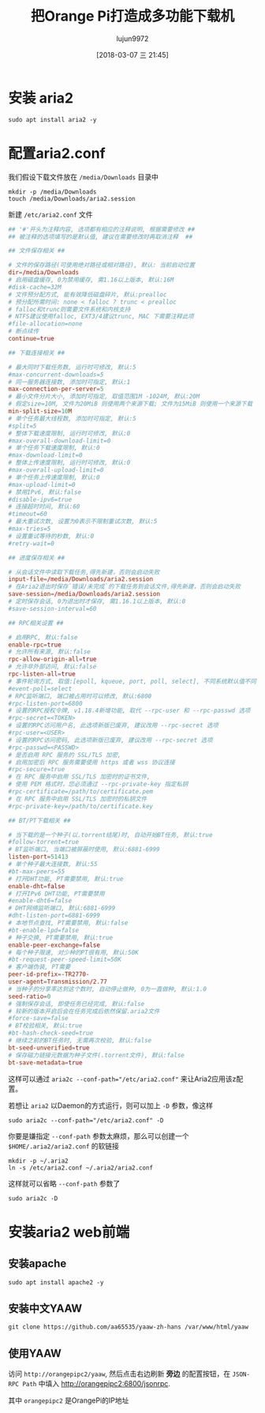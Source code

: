 #+TITLE: 把Orange Pi打造成多功能下载机
#+AUTHOR: lujun9972
#+TAGS: linux和它的小伙伴,Aria2
#+DATE: [2018-03-07 三 21:45]
#+LANGUAGE:  zh-CN
#+OPTIONS:  H:6 num:nil toc:t \n:nil ::t |:t ^:nil -:nil f:t *:t <:nil

* 安装 aria2
#+BEGIN_SRC shell :dir /ssh:root@orangepipc2: :results org
  sudo apt install aria2 -y
#+END_SRC

#+RESULTS:
#+BEGIN_SRC org
Reading package lists... 0%Reading package lists... 100%Reading package lists... Done
Building dependency tree... 0%Building dependency tree... 0%Building dependency tree... 50%Building dependency tree... 50%Building dependency tree... 66%Building dependency tree... 90%Building dependency tree       
Reading state information... 0%Reading state information... 0%Reading state information... Done
The following packages were automatically installed and are no longer required:
  libpython-dev libpython2.7-dev python2.7-dev
Use 'sudo apt autoremove' to remove them.
The following additional packages will be installed:
  libc-ares2 libssh2-1
The following NEW packages will be installed:
  aria2 libc-ares2 libssh2-1
0 upgraded, 3 newly installed, 0 to remove and 0 not upgraded.
Need to get 1,168 kB of archives.
After this operation, 4,696 kB of additional disk space will be used.
[33m0% [Working][0m[33m0% [Working][0m[33m0% [Working][0m[33m0% [Working][0m[33m0% [Working][0m[33m0% [Working][0m[33m0% [Working][0m[33m0% [Working][0m[33m0% [Working][0m[33m0% [Working][0m[33m0% [Working][0m[33m0% [Working][0m[33m0% [Working][0m[33m0% [Working][0m[33m0% [Working][0m[33m0% [Working][0m[33m0% [Working][0m[33m0% [Working][0m[33m0% [Working][0m[33m0% [Working][0m[33m0% [Working][0m[33m0% [Working][0m[33m0% [Working][0m[33m0% [Working][0m[33m0% [Working][0m[33m0% [Working][0m[33m0% [Working][0m[33m0% [Working][0m[33m0% [Working][0m[33m0% [Working][0m[33m0% [Working][0m[33m0% [Connecting to ports.ubuntu.com (91.189.88.150)][0m[33m0% [Connecting to ports.ubuntu.com (91.189.88.150)][0m[33m0% [Connecting to ports.ubuntu.com (91.189.88.150)][0m[33m0% [Connecting to ports.ubuntu.com (91.189.88.150)][0m[33m                                                   0% [Waiting for headers][0m[33m0% [Waiting for headers][0m                        Get:1 http://ports.ubuntu.com xenial-security/main arm64 libc-ares2 arm64 1.10.0-3ubuntu0.2 [28.7 kB]
[33m0% [1 libc-ares2 1,189 B/28.7 kB 4%][0m[33m0% [1 libc-ares2 1,189 B/28.7 kB 4%][0m[33m0% [1 libc-ares2 2,629 B/28.7 kB 9%][0m[33m0% [1 libc-ares2 2,629 B/28.7 kB 9%][0m[33m0% [1 libc-ares2 2,629 B/28.7 kB 9%][0m[33m0% [1 libc-ares2 2,629 B/28.7 kB 9%][0m[33m0% [1 libc-ares2 2,629 B/28.7 kB 9%][0m[33m0% [1 libc-ares2 2,629 B/28.7 kB 9%][0m[33m1% [1 libc-ares2 8,389 B/28.7 kB 29%][0m[33m1% [1 libc-ares2 8,389 B/28.7 kB 29%][0m[33m1% [1 libc-ares2 8,389 B/28.7 kB 29%][0m[33m1% [1 libc-ares2 8,389 B/28.7 kB 29%][0m[33m1% [1 libc-ares2 12.7 kB/28.7 kB 44%]                        2,076 B/s 9min 16s[0m[33m1% [1 libc-ares2 12.7 kB/28.7 kB 44%]                        2,076 B/s 9min 16s[0m[33m1% [1 libc-ares2 17.0 kB/28.7 kB 59%]                        2,076 B/s 9min 14s[0m[33m1% [1 libc-ares2 17.0 kB/28.7 kB 59%]                        2,076 B/s 9min 14s[0m[33m1% [1 libc-ares2 19.9 kB/28.7 kB 69%]                        2,076 B/s 9min 12s[0m[33m1% [1 libc-ares2 19.9 kB/28.7 kB 69%]                        2,076 B/s 9min 12s[0m[33m1% [1 libc-ares2 19.9 kB/28.7 kB 69%]                        2,076 B/s 9min 12s[0m[33m1% [1 libc-ares2 19.9 kB/28.7 kB 69%]                        2,076 B/s 9min 12s[0m[33m9% [Working]                                                  2,076 B/s 9min 8s[0m[33m9% [Connecting to ports.ubuntu.com (91.189.88.150)]           2,076 B/s 9min 8s[0m[33m9% [Waiting for headers]                                      2,076 B/s 9min 8s[0m                                                                               Get:2 http://ports.ubuntu.com xenial-security/universe arm64 libssh2-1 arm64 1.5.0-2ubuntu0.1 [58.8 kB]
[33m9% [2 libssh2-1 9,829 B/58.8 kB 17%]                          2,076 B/s 9min 3s[0m[33m12% [2 libssh2-1 44.4 kB/58.8 kB 75%]                        2,076 B/s 8min 47s[0m[33m19% [Working]                                                2,076 B/s 8min 40s[0m                                                                               Get:3 http://ports.ubuntu.com xenial/universe arm64 aria2 arm64 1.19.0-1build1 [1,080 kB]
[33m20% [3 aria2 6,206 B/1,080 kB 1%]                            2,076 B/s 8min 37s[0m[33m22% [3 aria2 34.3 kB/1,080 kB 3%]                             16.9 kB/s 1min 1s[0m[33m24% [3 aria2 71.7 kB/1,080 kB 7%]                                 16.9 kB/s 59s[0m[33m27% [3 aria2 114 kB/1,080 kB 11%]                                 16.9 kB/s 57s[0m[33m30% [3 aria2 161 kB/1,080 kB 15%]                                 16.9 kB/s 54s[0m[33m34% [3 aria2 217 kB/1,080 kB 20%]                                 16.9 kB/s 50s[0m[33m39% [3 aria2 291 kB/1,080 kB 27%]                                 16.9 kB/s 46s[0m[33m46% [3 aria2 387 kB/1,080 kB 36%]                                 16.9 kB/s 40s[0m[33m54% [3 aria2 511 kB/1,080 kB 47%]                                 16.9 kB/s 33s[0m[33m66% [3 aria2 675 kB/1,080 kB 63%]                                 16.9 kB/s 23s[0m[33m80% [3 aria2 887 kB/1,080 kB 82%]                                 16.9 kB/s 11s[0m[33m100% [Working]                                                     16.9 kB/s 0s[0m                                                                               Fetched 1,168 kB in 35s (32.9 kB/s)
Selecting previously unselected package libc-ares2:arm64.
(Reading database ... (Reading database ... 5%(Reading database ... 10%(Reading database ... 15%(Reading database ... 20%(Reading database ... 25%(Reading database ... 30%(Reading database ... 35%(Reading database ... 40%(Reading database ... 45%(Reading database ... 50%(Reading database ... 55%(Reading database ... 60%(Reading database ... 65%(Reading database ... 70%(Reading database ... 75%(Reading database ... 80%(Reading database ... 85%(Reading database ... 90%(Reading database ... 95%(Reading database ... 100%(Reading database ... 43250 files and directories currently installed.)
Preparing to unpack .../libc-ares2_1.10.0-3ubuntu0.2_arm64.deb ...
Unpacking libc-ares2:arm64 (1.10.0-3ubuntu0.2) ...
Selecting previously unselected package libssh2-1:arm64.
Preparing to unpack .../libssh2-1_1.5.0-2ubuntu0.1_arm64.deb ...
Unpacking libssh2-1:arm64 (1.5.0-2ubuntu0.1) ...
Selecting previously unselected package aria2.
Preparing to unpack .../aria2_1.19.0-1build1_arm64.deb ...
Unpacking aria2 (1.19.0-1build1) ...
Processing triggers for libc-bin (2.23-0ubuntu10) ...
Processing triggers for man-db (2.7.5-1) ...
Setting up libc-ares2:arm64 (1.10.0-3ubuntu0.2) ...
Setting up libssh2-1:arm64 (1.5.0-2ubuntu0.1) ...
Setting up aria2 (1.19.0-1build1) ...
Processing triggers for libc-bin (2.23-0ubuntu10) ...
#+END_SRC

* 配置aria2.conf

我们假设下载文件放在 =/media/Downloads= 目录中
#+BEGIN_SRC shell :dir /ssh:root@orangepipc2:
  mkdir -p /media/Downloads
  touch /media/Downloads/aria2.session
#+END_SRC


新建 =/etc/aria2.conf= 文件
#+BEGIN_SRC conf :tangle /ssh:root@orangepipc2:/etc/aria2.conf 
  ## '#'开头为注释内容, 选项都有相应的注释说明, 根据需要修改 ##
  ## 被注释的选项填写的是默认值, 建议在需要修改时再取消注释  ##

  ## 文件保存相关 ##

  # 文件的保存路径(可使用绝对路径或相对路径), 默认: 当前启动位置
  dir=/media/Downloads
  # 启用磁盘缓存, 0为禁用缓存, 需1.16以上版本, 默认:16M
  #disk-cache=32M
  # 文件预分配方式, 能有效降低磁盘碎片, 默认:prealloc
  # 预分配所需时间: none < falloc ? trunc < prealloc
  # falloc和trunc则需要文件系统和内核支持
  # NTFS建议使用falloc, EXT3/4建议trunc, MAC 下需要注释此项
  #file-allocation=none
  # 断点续传
  continue=true

  ## 下载连接相关 ##

  # 最大同时下载任务数, 运行时可修改, 默认:5
  #max-concurrent-downloads=5
  # 同一服务器连接数, 添加时可指定, 默认:1
  max-connection-per-server=5
  # 最小文件分片大小, 添加时可指定, 取值范围1M -1024M, 默认:20M
  # 假定size=10M, 文件为20MiB 则使用两个来源下载; 文件为15MiB 则使用一个来源下载
  min-split-size=10M
  # 单个任务最大线程数, 添加时可指定, 默认:5
  #split=5
  # 整体下载速度限制, 运行时可修改, 默认:0
  #max-overall-download-limit=0
  # 单个任务下载速度限制, 默认:0
  #max-download-limit=0
  # 整体上传速度限制, 运行时可修改, 默认:0
  #max-overall-upload-limit=0
  # 单个任务上传速度限制, 默认:0
  #max-upload-limit=0
  # 禁用IPv6, 默认:false
  #disable-ipv6=true
  # 连接超时时间, 默认:60
  #timeout=60
  # 最大重试次数, 设置为0表示不限制重试次数, 默认:5
  #max-tries=5
  # 设置重试等待的秒数, 默认:0
  #retry-wait=0

  ## 进度保存相关 ##

  # 从会话文件中读取下载任务,得先新建，否则会启动失败
  input-file=/media/Downloads/aria2.session
  # 在Aria2退出时保存`错误/未完成`的下载任务到会话文件,得先新建，否则会启动失败
  save-session=/media/Downloads/aria2.session
  # 定时保存会话, 0为退出时才保存, 需1.16.1以上版本, 默认:0
  #save-session-interval=60

  ## RPC相关设置 ##

  # 启用RPC, 默认:false
  enable-rpc=true
  # 允许所有来源, 默认:false
  rpc-allow-origin-all=true
  # 允许非外部访问, 默认:false
  rpc-listen-all=true
  # 事件轮询方式, 取值:[epoll, kqueue, port, poll, select], 不同系统默认值不同
  #event-poll=select
  # RPC监听端口, 端口被占用时可以修改, 默认:6800
  #rpc-listen-port=6800
  # 设置的RPC授权令牌, v1.18.4新增功能, 取代 --rpc-user 和 --rpc-passwd 选项
  #rpc-secret=<TOKEN>
  # 设置的RPC访问用户名, 此选项新版已废弃, 建议改用 --rpc-secret 选项
  #rpc-user=<USER>
  # 设置的RPC访问密码, 此选项新版已废弃, 建议改用 --rpc-secret 选项
  #rpc-passwd=<PASSWD>
  # 是否启用 RPC 服务的 SSL/TLS 加密,
  # 启用加密后 RPC 服务需要使用 https 或者 wss 协议连接
  #rpc-secure=true
  # 在 RPC 服务中启用 SSL/TLS 加密时的证书文件,
  # 使用 PEM 格式时，您必须通过 --rpc-private-key 指定私钥
  #rpc-certificate=/path/to/certificate.pem
  # 在 RPC 服务中启用 SSL/TLS 加密时的私钥文件
  #rpc-private-key=/path/to/certificate.key

  ## BT/PT下载相关 ##

  # 当下载的是一个种子(以.torrent结尾)时, 自动开始BT任务, 默认:true
  #follow-torrent=true
  # BT监听端口, 当端口被屏蔽时使用, 默认:6881-6999
  listen-port=51413
  # 单个种子最大连接数, 默认:55
  #bt-max-peers=55
  # 打开DHT功能, PT需要禁用, 默认:true
  enable-dht=false
  # 打开IPv6 DHT功能, PT需要禁用
  #enable-dht6=false
  # DHT网络监听端口, 默认:6881-6999
  #dht-listen-port=6881-6999
  # 本地节点查找, PT需要禁用, 默认:false
  #bt-enable-lpd=false
  # 种子交换, PT需要禁用, 默认:true
  enable-peer-exchange=false
  # 每个种子限速, 对少种的PT很有用, 默认:50K
  #bt-request-peer-speed-limit=50K
  # 客户端伪装, PT需要
  peer-id-prefix=-TR2770-
  user-agent=Transmission/2.77
  # 当种子的分享率达到这个数时, 自动停止做种, 0为一直做种, 默认:1.0
  seed-ratio=0
  # 强制保存会话, 即使任务已经完成, 默认:false
  # 较新的版本开启后会在任务完成后依然保留.aria2文件
  #force-save=false
  # BT校验相关, 默认:true
  #bt-hash-check-seed=true
  # 继续之前的BT任务时, 无需再次校验, 默认:false
  bt-seed-unverified=true
  # 保存磁力链接元数据为种子文件(.torrent文件), 默认:false
  bt-save-metadata=true
#+END_SRC

这样可以通过 ~aria2c --conf-path="/etc/aria2.conf"~ 来让Aria2应用该z配置。

若想让 =aria2= 以Daemon的方式运行，则可以加上 =-D= 参数，像这样
#+BEGIN_SRC shell :dir /ssh:root@orangepipc2: :results org
  sudo aria2c --conf-path="/etc/aria2.conf" -D
#+END_SRC

#+RESULTS:
#+BEGIN_SRC org
#+END_SRC

你要是嫌指定 =--conf-path= 参数太麻烦，那么可以创建一个 =$HOME/.aria2/aria2.conf= 的软链接
#+BEGIN_SRC shell :dir /ssh:root@orangepipc2: :results org
  mkdir -p ~/.aria2
  ln -s /etc/aria2.conf ~/.aria2/aria2.conf
#+END_SRC

这样就可以省略 =--conf-path= 参数了
#+BEGIN_SRC  shell :dir /ssh:root@orangepipc2: :results org
  sudo aria2c -D
#+END_SRC

* 安装aria2 web前端
** 安装apache
#+BEGIN_SRC shell :dir /ssh:root@orangepipc2: :results org
  sudo apt install apache2 -y
#+END_SRC

#+RESULTS:
#+BEGIN_SRC org
Reading package lists... 0%Reading package lists... 100%Reading package lists... Done
Building dependency tree... 0%Building dependency tree... 0%Building dependency tree... 50%Building dependency tree... 50%Building dependency tree... 66%Building dependency tree... 91%Building dependency tree       
Reading state information... 0%Reading state information... 0%Reading state information... Done
The following packages were automatically installed and are no longer required:
  libpython-dev libpython2.7-dev python2.7-dev
Use 'sudo apt autoremove' to remove them.
The following additional packages will be installed:
  apache2-bin apache2-data apache2-utils libapr1 libaprutil1
  libaprutil1-dbd-sqlite3 libaprutil1-ldap liblua5.1-0
Suggested packages:
  www-browser apache2-doc apache2-suexec-pristine | apache2-suexec-custom ufw
The following NEW packages will be installed:
  apache2 apache2-bin apache2-data apache2-utils libapr1 libaprutil1
  libaprutil1-dbd-sqlite3 libaprutil1-ldap liblua5.1-0
0 upgraded, 9 newly installed, 0 to remove and 0 not upgraded.
Need to get 1,341 kB of archives.
After this operation, 6,016 kB of additional disk space will be used.
[33m0% [Working][0m[33m0% [Working][0m[33m0% [Working][0m[33m0% [Working][0m[33m0% [Working][0m[33m0% [Working][0m[33m0% [Working][0m[33m0% [Working][0m[33m0% [Working][0m[33m0% [Working][0m[33m0% [Working][0m[33m0% [Working][0m[33m0% [Working][0m[33m0% [Working][0m[33m0% [Working][0m[33m0% [Working][0m[33m0% [Working][0m[33m0% [Working][0m[33m0% [Working][0m[33m0% [Working][0m[33m0% [Working][0m[33m0% [Working][0m[33m0% [Working][0m[33m0% [Working][0m[33m0% [Working][0m[33m0% [Working][0m[33m0% [Working][0m[33m0% [Working][0m[33m0% [Working][0m[33m0% [Working][0m[33m0% [Working][0m[33m0% [Working][0m[33m0% [Working][0m[33m0% [Working][0m[33m0% [Working][0m[33m0% [Working][0m[33m0% [Working][0m[33m0% [Working][0m[33m0% [Working][0m[33m0% [Working][0m[33m0% [Connecting to ports.ubuntu.com][0m                                   Get:1 http://ports.ubuntu.com xenial/main arm64 libapr1 arm64 1.5.2-3 [71.1 kB]
[33m                                   1% [1 libapr1 14.1 kB/71.1 kB 20%][0m[33m                                  6% [Working][0m            Get:2 http://ports.ubuntu.com xenial/main arm64 libaprutil1 arm64 1.5.4-1build1 [67.4 kB]
[33m7% [2 libaprutil1 4,096 B/67.4 kB 6%][0m[33m                                     13% [Working][0m             Get:3 http://ports.ubuntu.com xenial/main arm64 libaprutil1-dbd-sqlite3 arm64 1.5.4-1build1 [9,656 B]
[33m13% [3 libaprutil1-dbd-sqlite3 8,428 B/9,656 B 87%][0m[33m                                                   16% [Working][0m             Get:4 http://ports.ubuntu.com xenial/main arm64 libaprutil1-ldap arm64 1.5.4-1build1 [8,358 B]
[33m16% [4 libaprutil1-ldap 4,282 B/8,358 B 51%][0m[33m                                            18% [Working][0m             Get:5 http://ports.ubuntu.com xenial/main arm64 liblua5.1-0 arm64 5.1.5-8ubuntu1 [88.7 kB]
[33m19% [5 liblua5.1-0 14.4 kB/88.7 kB 16%][0m[33m                                       26% [Working][0m             Get:6 http://ports.ubuntu.com xenial-security/main arm64 apache2-bin arm64 2.4.18-2ubuntu3.5 [769 kB]
[33m27% [6 apache2-bin 14.7 kB/769 kB 2%][0m[33m40% [6 apache2-bin 242 kB/769 kB 31%][0m[33m52% [6 apache2-bin 440 kB/769 kB 57%][0m[33m64% [6 apache2-bin 648 kB/769 kB 84%][0m[33m                                     74% [Working][0m             Get:7 http://ports.ubuntu.com xenial-security/main arm64 apache2-utils arm64 2.4.18-2ubuntu3.5 [78.3 kB]
[33m74% [7 apache2-utils 5,585 B/78.3 kB 7%][0m[33m                                        81% [Working][0m             Get:8 http://ports.ubuntu.com xenial-security/main arm64 apache2-data all 2.4.18-2ubuntu3.5 [162 kB]
[33m81% [8 apache2-data 8,192 B/162 kB 5%][0m[33m                                      93% [Waiting for headers][0m                         Get:9 http://ports.ubuntu.com xenial-security/main arm64 apache2 arm64 2.4.18-2ubuntu3.5 [86.7 kB]
[33m93% [9 apache2 14.0 kB/86.7 kB 16%][0m[33m100% [Working]                                                      215 kB/s 0s[0m                                                                               Fetched 1,341 kB in 24s (55.3 kB/s)
Selecting previously unselected package libapr1:arm64.
(Reading database ... (Reading database ... 5%(Reading database ... 10%(Reading database ... 15%(Reading database ... 20%(Reading database ... 25%(Reading database ... 30%(Reading database ... 35%(Reading database ... 40%(Reading database ... 45%(Reading database ... 50%(Reading database ... 55%(Reading database ... 60%(Reading database ... 65%(Reading database ... 70%(Reading database ... 75%(Reading database ... 80%(Reading database ... 85%(Reading database ... 90%(Reading database ... 95%(Reading database ... 100%(Reading database ... 43324 files and directories currently installed.)
Preparing to unpack .../libapr1_1.5.2-3_arm64.deb ...
Unpacking libapr1:arm64 (1.5.2-3) ...
Selecting previously unselected package libaprutil1:arm64.
Preparing to unpack .../libaprutil1_1.5.4-1build1_arm64.deb ...
Unpacking libaprutil1:arm64 (1.5.4-1build1) ...
Selecting previously unselected package libaprutil1-dbd-sqlite3:arm64.
Preparing to unpack .../libaprutil1-dbd-sqlite3_1.5.4-1build1_arm64.deb ...
Unpacking libaprutil1-dbd-sqlite3:arm64 (1.5.4-1build1) ...
Selecting previously unselected package libaprutil1-ldap:arm64.
Preparing to unpack .../libaprutil1-ldap_1.5.4-1build1_arm64.deb ...
Unpacking libaprutil1-ldap:arm64 (1.5.4-1build1) ...
Selecting previously unselected package liblua5.1-0:arm64.
Preparing to unpack .../liblua5.1-0_5.1.5-8ubuntu1_arm64.deb ...
Unpacking liblua5.1-0:arm64 (5.1.5-8ubuntu1) ...
Selecting previously unselected package apache2-bin.
Preparing to unpack .../apache2-bin_2.4.18-2ubuntu3.5_arm64.deb ...
Unpacking apache2-bin (2.4.18-2ubuntu3.5) ...
Selecting previously unselected package apache2-utils.
Preparing to unpack .../apache2-utils_2.4.18-2ubuntu3.5_arm64.deb ...
Unpacking apache2-utils (2.4.18-2ubuntu3.5) ...
Selecting previously unselected package apache2-data.
Preparing to unpack .../apache2-data_2.4.18-2ubuntu3.5_all.deb ...
Unpacking apache2-data (2.4.18-2ubuntu3.5) ...
Selecting previously unselected package apache2.
Preparing to unpack .../apache2_2.4.18-2ubuntu3.5_arm64.deb ...
Unpacking apache2 (2.4.18-2ubuntu3.5) ...
Processing triggers for libc-bin (2.23-0ubuntu10) ...
Processing triggers for man-db (2.7.5-1) ...
Processing triggers for systemd (229-4ubuntu21.1) ...
Processing triggers for ureadahead (0.100.0-19) ...
Setting up libapr1:arm64 (1.5.2-3) ...
Setting up libaprutil1:arm64 (1.5.4-1build1) ...
Setting up libaprutil1-dbd-sqlite3:arm64 (1.5.4-1build1) ...
Setting up libaprutil1-ldap:arm64 (1.5.4-1build1) ...
Setting up liblua5.1-0:arm64 (5.1.5-8ubuntu1) ...
Setting up apache2-bin (2.4.18-2ubuntu3.5) ...
Setting up apache2-utils (2.4.18-2ubuntu3.5) ...
Setting up apache2-data (2.4.18-2ubuntu3.5) ...
Setting up apache2 (2.4.18-2ubuntu3.5) ...
Enabling module mpm_event.
Enabling module authz_core.
Enabling module authz_host.
Enabling module authn_core.
Enabling module auth_basic.
Enabling module access_compat.
Enabling module authn_file.
Enabling module authz_user.
Enabling module alias.
Enabling module dir.
Enabling module autoindex.
Enabling module env.
Enabling module mime.
Enabling module negotiation.
Enabling module setenvif.
Enabling module filter.
Enabling module deflate.
Enabling module status.
Enabling conf charset.
Enabling conf localized-error-pages.
Enabling conf other-vhosts-access-log.
Enabling conf security.
Enabling conf serve-cgi-bin.
Enabling site 000-default.
Processing triggers for libc-bin (2.23-0ubuntu10) ...
Processing triggers for systemd (229-4ubuntu21.1) ...
Processing triggers for ureadahead (0.100.0-19) ...
#+END_SRC
** 安装中文YAAW
#+BEGIN_SRC shell  :dir /ssh:root@orangepipc2: :results org
  git clone https://github.com/aa65535/yaaw-zh-hans /var/www/html/yaaw
#+END_SRC

#+RESULTS:
#+BEGIN_SRC org
#+END_SRC
** 使用YAAW
访问 =http://orangepipc2/yaaw=, 然后点击右边刷新 *旁边* 的配置按钮，在 =JSON-RPC Path= 中填入 http://orangepipc2:6800/jsonrpc. 

其中 =orangepipc2= 是OrangePi的IP地址
